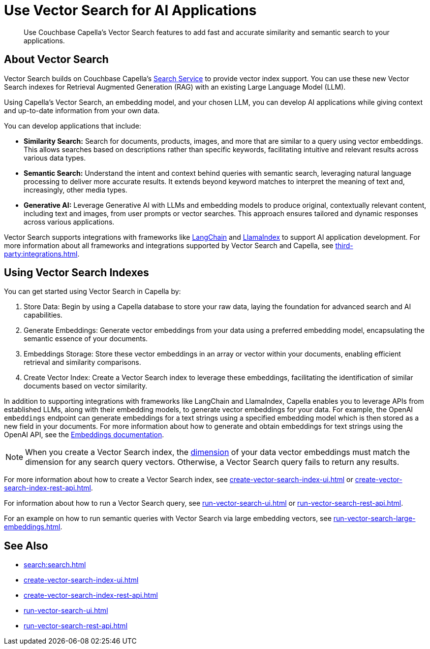 = Use Vector Search for AI Applications
:page-topic-type: concept
:description: Use Couchbase Capella's Vector Search features to add fast and accurate similarity and semantic search to your applications.

[abstract]
{description}

== About Vector Search

Vector Search builds on Couchbase Capella's xref:search:search.adoc[Search Service] to provide vector index support.
You can use these new Vector Search indexes for Retrieval Augmented Generation (RAG) with an existing Large Language Model (LLM). 

Using Capella's Vector Search, an embedding model, and your chosen LLM, you can develop AI applications while giving context and up-to-date information from your own data.

You can develop applications that include: 

* *Similarity Search:* Search for documents, products, images, and more that are similar to a query using vector embeddings. 
This allows searches based on descriptions rather than specific keywords, facilitating intuitive and relevant results across various data types.

* *Semantic Search:* Understand the intent and context behind queries with semantic search, leveraging natural language processing to deliver more accurate results. 
It extends beyond keyword matches to interpret the meaning of text and, increasingly, other media types.

* *Generative AI:* Leverage Generative AI with LLMs and embedding models to produce original, contextually relevant content, including text and images, from user prompts or vector searches. 
This approach ensures tailored and dynamic responses across various applications.

Vector Search supports integrations with frameworks like https://python.langchain.com/docs/get_started/introduction[LangChain^] and https://docs.llamaindex.ai/en/stable/[LlamaIndex^] to support AI application development. 
For more information about all frameworks and integrations supported by Vector Search and Capella, see xref:third-party:integrations.adoc[].

== Using Vector Search Indexes

You can get started using Vector Search in Capella by: 

. Store Data: Begin by using a Capella database to store your raw data, laying the foundation for advanced search and AI capabilities.
. Generate Embeddings: Generate vector embeddings from your data using a preferred embedding model, encapsulating the semantic essence of your documents.
. Embeddings Storage: Store these vector embeddings in an array or vector within your documents, enabling efficient retrieval and similarity comparisons.
. Create Vector Index: Create a Vector Search index to leverage these embeddings, facilitating the identification of similar documents based on vector similarity.

In addition to supporting integrations with frameworks like LangChain and LlamaIndex, Capella enables you to leverage APIs from established LLMs, along with their embedding models, to generate vector embeddings for your data.
For example, the OpenAI `embeddings` endpoint can generate embeddings for a text strings using a specified embedding model which is then stored as a new field in your documents. 
For more information about how to generate and obtain embeddings for text strings using the OpenAI API, see the https://platform.openai.com/docs/guides/embeddings/what-are-embeddings[Embeddings documentation].

NOTE: When you create a Vector Search index, the xref:search:child-field-options-reference.adoc#dimension[dimension] of your data vector embeddings must match the dimension for any search query vectors.
Otherwise, a Vector Search query fails to return any results.

For more information about how to create a Vector Search index, see xref:create-vector-search-index-ui.adoc[] or xref:create-vector-search-index-rest-api.adoc[].

For information about how to run a Vector Search query, see xref:run-vector-search-ui.adoc[] or xref:run-vector-search-rest-api.adoc[].

For an example on how to run semantic queries with Vector Search via large embedding vectors, see xref:run-vector-search-large-embeddings.adoc[].

== See Also

* xref:search:search.adoc[]
* xref:create-vector-search-index-ui.adoc[]
* xref:create-vector-search-index-rest-api.adoc[]
* xref:run-vector-search-ui.adoc[] 
* xref:run-vector-search-rest-api.adoc[]
